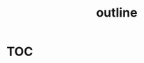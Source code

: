 :PROPERTIES:
:ID:       f2c3ef7c-9b91-4a0c-be57-4a4b420258d1
:END:
#+title: outline

* [[id:a27ae308-9c8f-40a6-a6ce-e11ed65541fe][TOC]]
